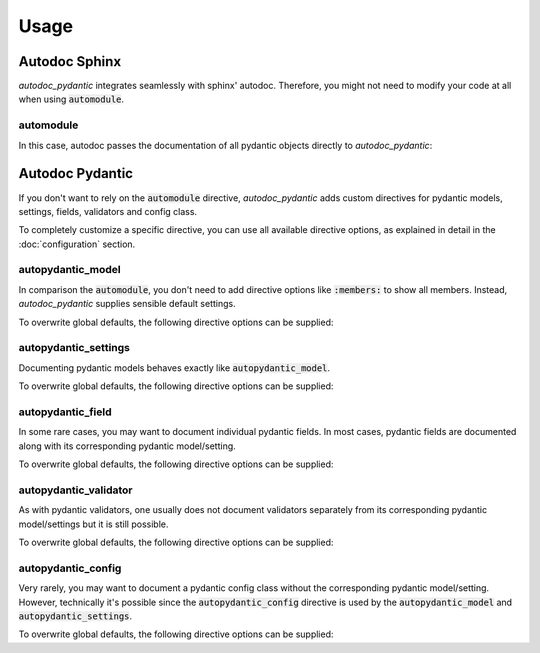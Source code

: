 =====
Usage
=====

Autodoc Sphinx
==============

*autodoc_pydantic* integrates seamlessly with sphinx' autodoc. Therefore, you
might not need to modify your code at all when using :code:`automodule`.

automodule
----------

In this case, autodoc passes the documentation of all pydantic objects directly to
*autodoc_pydantic*:

.. tabs::

   .. tab:: reST

      .. code-block:: rest

         .. automodule:: target.example_setting
            :members:

   .. tab:: rendered output

      .. automodule:: target.example_setting
         :members:
         :noindex:

   .. tab:: source code

      .. autocodeblock:: target.example_setting


Autodoc Pydantic
================

If you don't want to rely on the :code:`automodule` directive, *autodoc_pydantic*
adds custom directives for pydantic models, settings, fields, validators and config class.

To completely customize a specific directive, you can use all available directive
options, as explained in detail in the :doc:`configuration` section.

autopydantic_model
------------------

In comparison the :code:`automodule`, you don't need to add directive options
like :code:`:members:` to show all members. Instead, *autodoc_pydantic* supplies
sensible default settings.

.. tabs::

   .. tab:: reST

      .. code-block:: rest

         .. autopydantic_model:: target.example_model.ExampleModel

   .. tab:: rendered output

      .. autopydantic_model:: target.example_model.ExampleModel
         :noindex:

   .. tab:: source code

      .. autocodeblock:: target.example_model

To overwrite global defaults, the following directive options can be supplied:

.. configtoc:: model


autopydantic_settings
---------------------

Documenting pydantic models behaves exactly like :code:`autopydantic_model`.

.. tabs::

   .. tab:: reST

      .. code-block:: rest

         .. autopydantic_settings:: target.example_setting.ExampleSettings

   .. tab:: rendered output

      .. autopydantic_settings:: target.example_setting.ExampleSettings
         :noindex:

   .. tab:: source code

      .. autocodeblock:: target.example_setting

To overwrite global defaults, the following directive options can be supplied:

.. configtoc:: settings


autopydantic_field
------------------

In some rare cases, you may want to document individual pydantic fields. In most cases,
pydantic fields are documented along with its corresponding pydantic model/setting.

.. tabs::

   .. tab:: reST

      .. code-block:: rest

         .. autopydantic_field:: target.example_setting.ExampleSettings.field_with_constraints_and_description

   .. tab:: rendered output

      .. autopydantic_field:: target.example_setting.ExampleSettings.field_with_constraints_and_description
         :noindex:

   .. tab:: source code

      .. autocodeblock:: target.example_setting

To overwrite global defaults, the following directive options can be supplied:

.. configtoc:: field


autopydantic_validator
-------------------------

As with pydantic validators, one usually does not document validators separately
from its corresponding pydantic model/settings but it is still possible.

.. tabs::

   .. tab:: reST

      .. code-block:: rest

         .. autopydantic_validator:: target.example_setting.ExampleSettings.check_max_length_ten

   .. tab:: rendered output

      .. autopydantic_validator:: target.example_setting.ExampleSettings.check_max_length_ten
         :noindex:

   .. tab:: source code

      .. autocodeblock:: target.example_setting

To overwrite global defaults, the following directive options can be supplied:

.. configtoc:: validator


autopydantic_config
----------------------

Very rarely, you may want to document a pydantic config class without the corresponding
pydantic model/setting. However, technically it's possible since the :code:`autopydantic_config`
directive is used by the :code:`autopydantic_model` and :code:`autopydantic_settings`.

.. tabs::

   .. tab:: reST

      .. code-block:: rest

         .. autopydantic_config:: target.example_setting.ExampleSettings.Config

   .. tab:: rendered output

      .. autopydantic_config:: target.example_setting.ExampleSettings.Config
         :noindex:

   .. tab:: source code

      .. autocodeblock:: target.example_setting

To overwrite global defaults, the following directive options can be supplied:

.. configtoc:: config